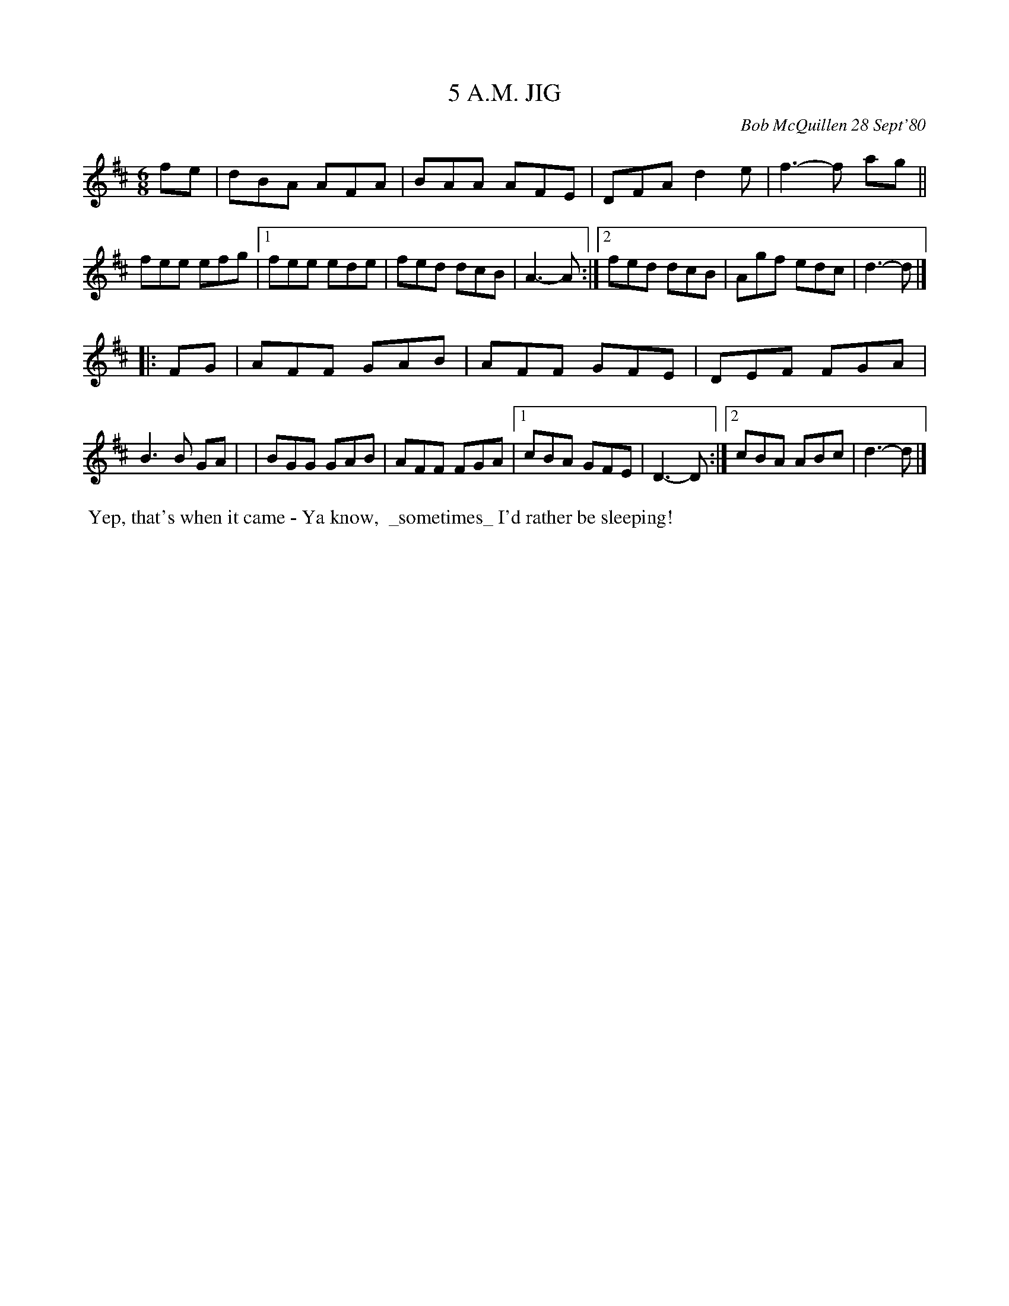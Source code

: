 X: 05027
T: 5 A.M. JIG
C: Bob McQuillen 28 Sept'80
B: Bob's Note Book 5 #27
%R: jig
Z: 2021 John Chambers <jc:trillian.mit.edu>
M: 6/8
L: 1/8
K: D
fe \
| dBA AFA | BAA AFE | DFA d2e | f3- f ag || fee efg |\
[1 fee ede | fed dcB | A3- A :|2 fed dcB | Agf edc | d3- d |]
|: FG \
| AFF GAB | AFF GFE | DEF FGA | B3 B GA |\
| BGG GAB | AFF FGA |1 cBA GFE | D3- D :|2 cBA ABc | d3- d |]
%%begintext align
%% Yep, that's when it came - Ya know,
%% _sometimes_ I'd rather be sleeping!
%%endtext
